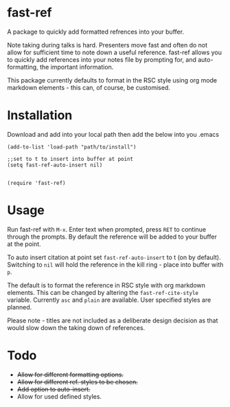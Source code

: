 * fast-ref

  A package to quickly add formatted refrences into your buffer. 

  
[[./img/Screenshot1.png]]

  
 Note taking during talks is hard. Presenters move fast and often do not allow for sufficient time to note down a useful reference. fast-ref allows you to quickly add references into your notes file by prompting for, and auto-formatting, the important information.

 This package currently defaults to format in the RSC style using org mode markdown elements - this can, of course, be customised. 

* Installation

  Download and add into your local path then add the below into you .emacs

  #+begin_src elisp
(add-to-list 'load-path "path/to/install")

;;set to t to insert into buffer at point
(setq fast-ref-auto-insert nil)


(require 'fast-ref)
  #+end_src


* Usage

Run fast-ref with ~M-x~. Enter text when prompted, press ~RET~ to continue through the prompts. By default the reference will be added to your buffer at the point.

To auto insert citation at point set ~fast-ref-auto-insert~ to t (on by default). Switching to ~nil~ will hold the reference in the kill ring - place into buffer with ~p~.

The default is to format the reference in RSC style with org markdown elements. This can be changed by altering the ~fast-ref-cite-style~  variable. Currently ~asc~ and ~plain~ are available. User specified styles are planned. 

Please note - titles are not included as a deliberate design decision as that would slow down the taking down of references.


* Todo

 * +Allow for different formatting options.+
 * +Allow for different ref. styles to be chosen.+
 * +Add option to auto-insert.+
 * Allow for used defined styles. 





     
 
